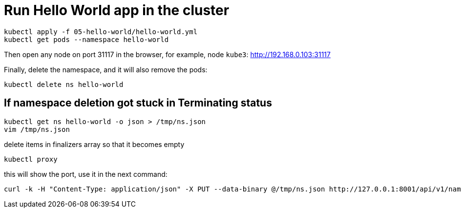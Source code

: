 = Run Hello World app in the cluster

----
kubectl apply -f 05-hello-world/hello-world.yml
kubectl get pods --namespace hello-world
----

Then open any node on port 31117 in the browser, for example, node `kube3`: http://192.168.0.103:31117

Finally, delete the namespace, and it will also remove the pods:

----
kubectl delete ns hello-world
----

== If namespace deletion got stuck in Terminating status

    kubectl get ns hello-world -o json > /tmp/ns.json
    vim /tmp/ns.json

delete items in finalizers array so that it becomes empty

    kubectl proxy

this will show the port, use it in the next command:

    curl -k -H "Content-Type: application/json" -X PUT --data-binary @/tmp/ns.json http://127.0.0.1:8001/api/v1/namespaces/hello-world/finalize
